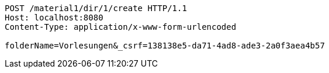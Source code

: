 [source,http,options="nowrap"]
----
POST /material1/dir/1/create HTTP/1.1
Host: localhost:8080
Content-Type: application/x-www-form-urlencoded

folderName=Vorlesungen&_csrf=138138e5-da71-4ad8-ade3-2a0f3aea4b57
----